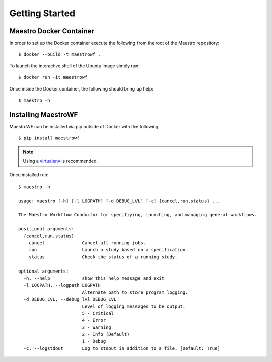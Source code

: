 Getting Started
================

Maestro Docker Container
*********************

In order to set up the Docker container execute the following from the root of the Maestro repository::

    $ docker --build -t maestrowf .

To launch the interactive shell of the Ubuntu image simply run::

    $ docker run -it maestrowf

Once inside the Docker container, the following should bring up help::

    $ maestro -h

Installing MaestroWF
*********************

MaestroWF can be installed via pip outside of Docker with the following::

    $ pip install maestrowf

.. note:: Using a `virtualenv <https://virtualenv.pypa.io/en/stable/>`_ is recommended.

Once installed run::

    $ maestro -h

    usage: maestro [-h] [-l LOGPATH] [-d DEBUG_LVL] [-c] {cancel,run,status} ...

    The Maestro Workflow Conductor for specifiying, launching, and managing general workflows.

    positional arguments:
      {cancel,run,status}
        cancel              Cancel all running jobs.
        run                 Launch a study based on a specification
        status              Check the status of a running study.

    optional arguments:
      -h, --help            show this help message and exit
      -l LOGPATH, --logpath LOGPATH
                            Alternate path to store program logging.
      -d DEBUG_LVL, --debug_lvl DEBUG_LVL
                            Level of logging messages to be output:
                            5 - Critical
                            4 - Error
                            3 - Warning
                            2 - Info (Default)
                            1 - Debug
      -c, --logstdout       Log to stdout in addition to a file. [Default: True]
